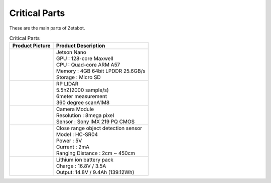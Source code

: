 ==============
Critical Parts
==============

These are the main parts of Zetabot.

.. list-table:: Critical Parts
   :header-rows: 1

   * - Product Picture
     - Product Description
   * - |part_1| 
     - | Jetson Nano
       | GPU : 128-core Maxwell
       | CPU : Quad-core ARM A57
       | Memory : 4GB 64bit LPDDR 25.6GB/s
       | Storage : Micro SD
   * - |part_2| 
     - | RP LIDAR
       | 5.5hZ(2000 sample/s)
       | 6meter measurement
       | 360 degree scanA1M8
   * - |part_3| 
     - | Camera Module
       | Resolution : 8mega pixel
       | Sensor : Sony IMX 219 PQ CMOS
   * - |part_4| 
     - | Close range object detection sensor
       | ⁠Model : HC-SR04
       | Power : 5V
       | Current : 2mA
       | Ranging Distance : 2cm ~ 450cm
   * - |part_5| 
     - | Lithium ion battery pack
       | Charge : 16.8V / 3.5A
       | Output: 14.8V / 9.4Ah (139.12Wh)


.. |part_1| image:: images/parts_1.webp 
.. |part_2| image:: images/parts_2.webp 
.. |part_3| image:: images/parts_3.webp 
.. |part_4| image:: images/parts_4.webp 
.. |part_5| image:: images/parts_5.jpg
